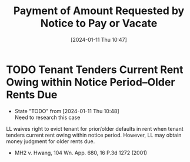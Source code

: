 #+title:      Payment of Amount Requested by Notice to Pay or Vacate
#+date:       [2024-01-11 Thu 10:47]
#+filetags:   :notice:payment:
#+identifier: 20240111T104725

* TODO Tenant Tenders Current Rent Owing within Notice Period--Older Rents Due
SCHEDULED: <2024-01-12 Fri>
- State "TODO"       from              [2024-01-11 Thu 10:48] \\
  Need to research this case
LL waives right to evict tenant for prior/older defaults in rent when
tenant tenders current rent owing within notice period.  However, LL
may obtain money judgment for older rents due.
- MH2 v. Hwang, 104 Wn. App. 680, 16 P.3d 1272 (2001)
